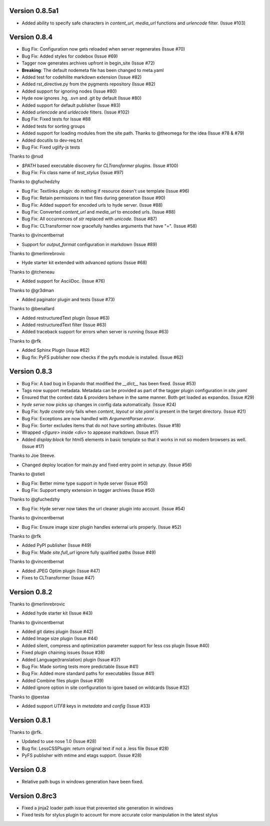 Version 0.8.5a1
============================================================

*   Added ability to specify safe characters in `content_url`,
    `media_url` functions and `urlencode` filter. (Issue #103)

Version 0.8.4
============================================================

*   Bug Fix: Configuration now gets reloaded when server regenerates (Issue #70)
*   Bug Fix: Added styles for codebox (Issue #69)
*   Tagger now generates archives upfront in begin_site (Issue #72)
*   **Breaking**: The default nodemeta file has been changed to meta.yaml
*   Added test for codehilite markdown extension (Issue #82)
*   Added rst_directive.py from the pygments repository (Issue #82)
*   Added support for ignoring nodes (Issue #80)
*   Hyde now ignores .hg, .svn and .git by default (Issue #80)
*   Added support for default publisher (Issue #83)
*   Added `urlencode` and `urldecode` filters. (Issue #102)
*   Bug Fix: Fixed tests for Issue #88
*   Added tests for sorting groups
*   Added support for loading modules from the site path. Thanks to
    @theomega for the idea (Issue #78 & #79)
*   Added docutils to dev-req.txt
*   Bug Fix: Fixed uglify-js tests

Thanks to @nud

*   `$PATH` based executable discovery for `CLTransformer` plugins. (Issue #100)
*   Bug Fix: Fix class name of `test_stylus` (Issue #97)

Thanks to @gfuchedzhy

*   Bug Fix: Textlinks plugin: do nothing if resource doesn't use template (Issue #96)
*   Bug Fix: Retain permissions in text files during generation (Issue #90)
*   Bug Fix: Added support for encoded urls to hyde server. (Issue #88)
*   Bug Fix: Converted `content_url` and `media_url` to encoded urls. (Issue #88)
*   Bug Fix: All occurrences of `str` replaced with `unicode`. (Issue #87)
*   Bug Fix: CLTransformer now gracefully handles arguments that have "=". (Issue #58)

Thanks to @vincentbernat

*   Support for `output_format` configuration in markdown (Issue #89)

Thanks to @merlinrebrovic

*   Hyde starter kit extended with advanced options (Issue #68)

Thanks to @tcheneau

*   Added support for AsciiDoc. (Issue #76)

Thanks to @gr3dman

*   Added paginator plugin and tests (Issue #73)

Thanks to @benallard

*   Added restructuredText plugin (Issue #63)
*   Added restructuredText filter (Issue #63)
*   Added traceback support for errors when server is running (Issue #63)

Thanks to @rfk

*   Added Sphinx Plugin (Issue #62)
*   Bug fix: PyFS publisher now checks if the pyfs module is installed. (Issue #62)

Version 0.8.3
============================================================

*   Bug Fix: A bad bug in Expando that modified the `__dict__` has been fixed.
    (Issue #53)
*   Tags now support metadata. Metadata can be provided as part of the tagger
    plugin configuration in `site.yaml`
*   Ensured that the context data & providers behave in the same manner. Both
    get loaded as expandos. (Issue #29)
*   `hyde serve` now picks up changes in config data automatically.
    (Issue #24)
*   Bug Fix: `hyde create` only fails when `content`, `layout` or `site.yaml`
    is present in the target directory. (Issue #21)
*   Bug Fix: Exceptions are now handled with `ArgumentParser.error`.
*   Bug Fix: Sorter excludes items that do not have sorting attributes.
    (Issue #18)
*   Wrapped `<figure>` inside `<div>` to appease markdown. (Issue #17)
*   Added `display:block` for html5 elements in basic template so that it
    works in not so modern browsers as well. (Issue #17)

Thanks to Joe Steeve.

*   Changed deploy location for main.py and fixed entry point in
    `setup.py`. (Issue #56)

Thanks to @stiell

*   Bug Fix: Better mime type support in hyde server (Issue #50)
*   Bug Fix: Support empty extension in tagger archives (Issue #50)

Thanks to @gfuchedzhy

*   Bug Fix: Hyde server now takes the url cleaner plugin into account.
    (Issue #54)

Thanks to @vincentbernat

*   Bug Fix: Ensure image sizer plugin handles external urls properly.
    (Issue #52)

Thanks to @rfk

*   Added PyPI publisher (Issue #49)
*   Bug Fix: Made `site.full_url` ignore fully qualified paths (Issue #49)

Thanks to @vincentbernat

*   Added JPEG Optim plugin (Issue #47)
*   Fixes to CLTransformer (Issue #47)

Version 0.8.2
============================================================

Thanks to @merlinrebrovic

*   Added hyde starter kit (Issue #43)

Thanks to @vincentbernat

*   Added git dates plugin (Issue #42)
*   Added Image size plugin (Issue #44)
*   Added silent, compress and optimization parameter support for less css
    plugin (Issue #40)
*   Fixed plugin chaining issues (Issue #38)
*   Added Language(translation) plugin (Issue #37)
*   Bug Fix: Made sorting tests more predictable (Issue #41)
*   Bug Fix: Added more standard paths for executables (Issue #41)
*   Added Combine files plugin (Issue #39)
*   Added ignore option in site configuration to igore based on wildcards
    (Issue #32)

Thanks to @pestaa

*   Added support `UTF8` keys in `metadata` and `config` (Issue #33)


Version 0.8.1
============================================================

Thanks to @rfk.

*   Updated to use nose 1.0 (Issue #28)
*   Bug fix: LessCSSPlugin: return original text if not a .less file
    (Issue #28)
*   PyFS publisher with mtime and etags support. (Issue #28)

Version 0.8
============================================================

*   Relative path bugs in windows generation have been fixed.

Version 0.8rc3
============================================================

*   Fixed a jinja2 loader path issue that prevented site generation in windows
*   Fixed tests for stylus plugin to account for more accurate color
    manipulation in the latest stylus
